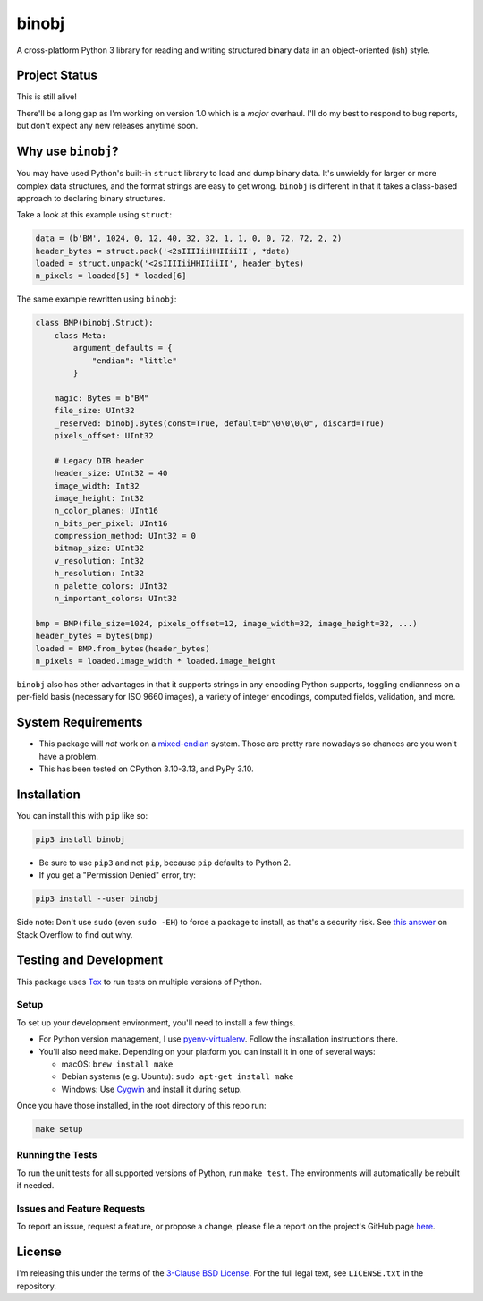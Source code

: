 binobj
======

|build-status| |python-versions| |installs-month| |installs-ever|

.. |build-status| image:: https://github.com/dargueta/binobj/actions/workflows/ci.yml/badge.svg
   :alt: Build status

.. |python-versions| image:: https://img.shields.io/badge/python-3.10,%203.11,%203.12,%203.13-blue.svg
   :alt: Python versions

.. |installs-month| image:: https://pepy.tech/badge/binobj/month
   :alt: Installs per month
   :target: https://pepy.tech/project/binobj

.. |installs-ever| image:: https://pepy.tech/badge/binobj
   :alt: Total installs
   :target: https://pepy.tech/project/binobj

A cross-platform Python 3 library for reading and writing structured binary data
in an object-oriented (ish) style.

Project Status
--------------

This is still alive!

There'll be a long gap as I'm working on version 1.0 which is a *major* overhaul.
I'll do my best to respond to bug reports, but don't expect any new releases
anytime soon.

Why use ``binobj``?
-------------------

You may have used Python's built-in ``struct`` library to load and dump binary
data. It's unwieldy for larger or more complex data structures, and the format
strings are easy to get wrong. ``binobj`` is different in that it takes a class-based
approach to declaring binary structures.

Take a look at this example using ``struct``:

.. code-block:: python

    data = (b'BM', 1024, 0, 12, 40, 32, 32, 1, 1, 0, 0, 72, 72, 2, 2)
    header_bytes = struct.pack('<2sIIIIiiHHIIiiII', *data)
    loaded = struct.unpack('<2sIIIIiiHHIIiiII', header_bytes)
    n_pixels = loaded[5] * loaded[6]


The same example rewritten using ``binobj``:

.. code-block:: python

    class BMP(binobj.Struct):
        class Meta:
            argument_defaults = {
                "endian": "little"
            }

        magic: Bytes = b"BM"
        file_size: UInt32
        _reserved: binobj.Bytes(const=True, default=b"\0\0\0\0", discard=True)
        pixels_offset: UInt32

        # Legacy DIB header
        header_size: UInt32 = 40
        image_width: Int32
        image_height: Int32
        n_color_planes: UInt16
        n_bits_per_pixel: UInt16
        compression_method: UInt32 = 0
        bitmap_size: UInt32
        v_resolution: Int32
        h_resolution: Int32
        n_palette_colors: UInt32
        n_important_colors: UInt32

    bmp = BMP(file_size=1024, pixels_offset=12, image_width=32, image_height=32, ...)
    header_bytes = bytes(bmp)
    loaded = BMP.from_bytes(header_bytes)
    n_pixels = loaded.image_width * loaded.image_height


``binobj`` also has other advantages in that it supports strings in any encoding
Python supports, toggling endianness on a per-field basis (necessary for ISO 9660
images), a variety of integer encodings, computed fields, validation, and more.

System Requirements
-------------------

- This package will *not* work on a `mixed-endian`_ system. Those are pretty rare
  nowadays so chances are you won't have a problem.
- This has been tested on CPython 3.10-3.13, and PyPy 3.10.

.. _mixed-endian: https://en.wikipedia.org/wiki/Endianness#Mixed

Installation
------------

You can install this with ``pip`` like so:

.. code-block:: sh

    pip3 install binobj

- Be sure to use ``pip3`` and not ``pip``, because ``pip`` defaults to Python 2.
- If you get a "Permission Denied" error, try:

.. code-block:: sh

    pip3 install --user binobj

Side note: Don't use ``sudo`` (even ``sudo -EH``) to force a package to install,
as that's a security risk. See `this answer <https://stackoverflow.com/a/42021993>`_
on Stack Overflow to find out why.

Testing and Development
-----------------------

This package uses `Tox <https://tox.readthedocs.io/en/latest/>`_ to run tests on
multiple versions of Python.

Setup
~~~~~

To set up your development environment, you'll need to install a few things.

* For Python version management, I use `pyenv-virtualenv <https://github.com/pyenv/pyenv-virtualenv>`_.
  Follow the installation instructions there.
* You'll also need ``make``. Depending on your platform you can install it in
  one of several ways:

  * macOS: ``brew install make``
  * Debian systems (e.g. Ubuntu): ``sudo apt-get install make``
  * Windows: Use `Cygwin <https://www.cygwin.com/>`_ and install it during setup.

Once you have those installed, in the root directory of this repo run:

.. code-block:: sh

    make setup

Running the Tests
~~~~~~~~~~~~~~~~~

To run the unit tests for all supported versions of Python, run ``make test``.
The environments will automatically be rebuilt if needed.

Issues and Feature Requests
~~~~~~~~~~~~~~~~~~~~~~~~~~~

To report an issue, request a feature, or propose a change, please file a
report on the project's GitHub page `here <https://github.com/dargueta/binobj/issues>`_.

License
-------

I'm releasing this under the terms of the `3-Clause BSD License`_. For the full
legal text, see ``LICENSE.txt`` in the repository.

.. _3-Clause BSD License: https://tldrlegal.com/license/bsd-3-clause-license-(revised)
